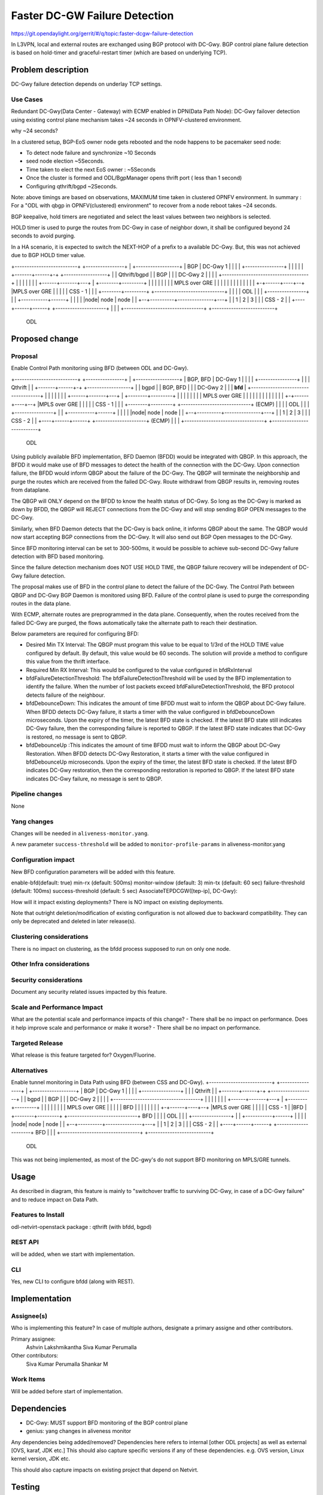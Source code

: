 ==============================
Faster DC-GW Failure Detection
==============================

https://git.opendaylight.org/gerrit/#/q/topic:faster-dcgw-failure-detection

In L3VPN, local and external routes are exchanged using BGP protocol with DC-Gwy. BGP control plane failure
detection is based on hold-timer and graceful-restart timer (which are based on underlying TCP).

Problem description
===================
DC-Gwy failure detection depends on underlay TCP settings.

Use Cases
---------
Redundant DC-Gwy(Data Center - Gateway) with ECMP enabled in DPN(Data Path Node): DC-Gwy failover detection using existing control plane mechanism takes ~24 seconds in OPNFV-clustered environment.

why ~24 seconds?

In a clustered setup, BGP-EoS owner node gets rebooted and the node happens to be pacemaker seed node:

- To detect node failure and synchronize ~10 Seconds
- seed node election ~5Seconds.
- Time taken to elect the next EoS owner : ~5Seconds
- Once the cluster is formed and ODL/BgpManager opens thrift port ( less than 1 second)
- Configuring qthrift/bgpd ~2Seconds.

Note: above timings are based on observations, MAXIMUM time taken in clustered OPNFV environment.
In summary : For a "ODL with qbgp in OPNFV(clustered) environment" to recover from a node reboot takes ~24 seconds.

BGP keepalive, hold timers are negotiated and select the least values between two neighbors is selected.

HOLD timer is used to purge the routes from DC-Gwy in case of neighbor down, it shall be configured beyond 24 seconds to avoid purging.

In a HA scenario, it is expected to switch the NEXT-HOP of a prefix to a available DC-Gwy. But, this was not achieved due to BGP HOLD timer value.

+--------------------------+                +----------------+
|   +------------------+   |     BGP        |   DC-Gwy 1     |
|   |                  |   +----------------+                |
|   |                  |   |                +-------+------+-+  +------------------+
|   |   Qthrift/bgpd   |   |      BGP               |      |    |    DC-Gwy 2      |
|   |                  |   +------------------------------------+                  |
|   |                  |   |                        |      |    +------+-------+---+
|   +--------+---------+   |                        |      |           |       |
|            |             |                    MPLS over GRE          |       |
|            |             |                        |      |           |       |
|            |             |                        |    +-+------+----+--+    |MPLS over GRE
|            |             |                        |    |    CSS - 1     |    |
|   +--------+---------+   +-----------------------------+                |    |
|   |       ODL        |   |                        |    +----------------+    |
|   +-----------+------+   |                        |                          |
|   |node| node | node |   |                     +--+----------+---------------+---+
|   |  1 |   2  |   3  |   |                     |         CSS - 2                 |
|   +----+------+------+   +---------------------+                                 |
|                          |                     +---------------------------------+
+--------------------------+
         ODL


Proposed change
===============

Proposal
--------
Enable Control Path monitoring using BFD (between ODL and DC-Gwy).

+--------------------------+                +----------------+
|   +------------------+   |   BGP, BFD     |   DC-Gwy 1     |
|   |                  |   +----------------+                |
|   |   Qthrift        |   |                +-------+------+-+  +------------------+
|   |   bgpd           |   |    BGP, BFD            |      |    |    DC-Gwy 2      |
|   |   **bfd**        |   +------------------------------------+                  |
|   |                  |   |                        |      |    +------+-------+---+
|   +--------+---------+   |                        |      |           |       |
|            |             |                    MPLS over GRE          |       |
|            |             |                        |      |           |       |
|            |             |                        |    +-+------+----+--+    |MPLS over GRE
|            |             |                        |    |    CSS - 1     |    |
|   +--------+---------+   +-----------------------------+    (ECMP)      |    |
|   |       ODL        |   |                        |    +----------------+    |
|   +-----------+------+   |                        |                          |
|   |node| node | node |   |                     +--+----------+---------------+---+
|   |  1 |   2  |   3  |   |                     |            CSS - 2              |
|   +----+------+------+   +---------------------+            (ECMP)               |
|                          |                     +---------------------------------+
+--------------------------+
         ODL

Using publicly available BFD implementation,  BFD Daemon (BFDD) would be integrated with QBGP. In this approach, the BFDD it would make use of BFD messages to detect the health of the connection with the DC-Gwy.
Upon connection failure, the BFDD would inform QBGP about the failure of the DC-Gwy. The QBGP will terminate the neighborship and purge the routes which are received from the failed DC-Gwy. Route withdrawl from QBGP results in, removing routes from dataplane.

The QBGP will ONLY depend on the BFDD to know the health status of DC-Gwy. So long as the DC-Gwy is marked as down by BFDD, the QBGP will REJECT connections from the DC-Gwy and will stop sending BGP OPEN messages to the DC-Gwy.

Similarly, when BFD Daemon detects that the DC-Gwy is back online, it informs QBGP about the same. The QBGP would now start accepting BGP connections from the DC-Gwy. It will also send out BGP Open messages to the DC-Gwy.

Since BFD monitoring interval can be set to 300-500ms, it would be possible to achieve sub-second DC-Gwy failure detection with BFD based monitoring.

Since the failure detection mechanism does NOT USE HOLD TIME, the QBGP failure recovery will be independent of DC-Gwy failure detection.

The proposal makes use of BFD in the control plane to detect the failure of the DC-Gwy. The Control Path between QBGP and DC-Gwy BGP Daemon is monitored using BFD. Failure of the control plane is used to purge the corresponding routes in the data plane.

With ECMP, alternate routes are preprogrammed in the data plane. Consequently, when the routes received from the failed DC-Gwy are purged, the flows automatically take the alternate path to reach their destination.

Below parameters are required for configuring BFD:

- Desired Min TX Interval: The QBGP must program this value to be equal to 1/3rd of the HOLD TIME value configured by default. By default, this value would be 60 seconds. The solution will provide a method to configure this value from the thrift interface.
- Required Min RX Interval: This would be configured to the value configured in bfdRxInterval
- bfdFailureDetectionThreshold: The bfdFailureDetectionThreshold will be used by the BFD implementation to identify the failure. When the number of lost packets exceed bfdFailureDetectionThreshold, the BFD protocol detects failure of the neighbour.
- bfdDebounceDown:  This indicates the amount of time BFDD must wait to inform the QBGP about DC-Gwy failure. When BFDD detects DC-Gwy failure, it starts a timer with the value configured in bfdDebounceDown microseconds. Upon the expiry of the timer, the latest BFD state is checked. If the latest BFD state still indicates DC-Gwy failure, then the corresponding failure is reported to QBGP. If the latest BFD state indicates that DC-Gwy is restored, no message is sent to QBGP.
- bfdDebounceUp :This indicates the amount of time BFDD must wait to inform the QBGP about DC-Gwy Restoration. When BFDD detects DC-Gwy Restoration, it starts a timer with the value configured in bfdDebounceUp microseconds. Upon the expiry of the timer, the latest BFD state is checked. If the latest BFD indicates DC-Gwy restoration, then the corresponding restoration is reported to QBGP. If the latest BFD state indicates DC-Gwy failure, no message is sent to QBGP.


Pipeline changes
----------------
None

Yang changes
------------
Changes will be needed in ``aliveness-monitor.yang``.

A new parameter ``success-threshold`` will be added to ``monitor-profile-params`` in aliveness-monitor.yang

.. code-block:: none
   :caption: aliveness-monitor.yang
   (optional) : leaf success-threshold { type uint32; } //Number N of missing messages in window to detect failure.

   container bfd-monitor-config {
        config true;
        uses monitor-profile-params;
   }


Configuration impact
---------------------
New BFD configuration parameters will be added with this feature.

enable-bfd(default: true)
min-rx (default: 500ms)
monitor-window (default: 3)
min-tx (default: 60 sec)
failure-threshold (default: 100ms)
success-threshold (default: 5 sec)
AssociateTEPDCGW([tep-ip], DC-Gwy):

How will it impact existing deployments?
There is NO impact on existing deployments.

Note that outright deletion/modification of existing configuration
is not allowed due to backward compatibility. They can only be deprecated
and deleted in later release(s).

Clustering considerations
-------------------------
There is no impact on clustering, as the bfdd process supposed to run on only one node.

Other Infra considerations
--------------------------

Security considerations
-----------------------
Document any security related issues impacted by this feature.

Scale and Performance Impact
----------------------------
What are the potential scale and performance impacts of this change?
- There shall be no impact on performance.
Does it help improve scale and performance or make it worse?
- There shall be no impact on performance.

Targeted Release
-----------------
What release is this feature targeted for?
Oxygen/Fluorine.

Alternatives
------------

Enable tunnel monitoring in Data Path using BFD (between CSS and DC-Gwy).
+--------------------------+                +----------------+
|   +------------------+   |   BGP          |   DC-Gwy 1     |
|   |                  |   +----------------+                |
|   |   Qthrift        |   |                +-------+------+-+  +------------------+
|   |   bgpd           |   |    BGP                 |      |    |    DC-Gwy 2      |
|   |                  |   +------------------------------------+                  |
|   |                  |   |                        |      |    +------+-------+---+
|   +--------+---------+   |                        |      |           |       |
|            |             |                    MPLS over GRE          |       |
|            |             |                    BFD |      |           |       |
|            |             |                        |    +-+------+----+--+    |MPLS over GRE
|            |             |                        |    |    CSS - 1     |    |BFD
|   +--------+---------+   +-----------------------------+   BFD          |    |
|   |       ODL        |   |                        |    +----------------+    |
|   +-----------+------+   |                        |                          |
|   |node| node | node |   |                     +--+----------+---------------+---+
|   |  1 |   2  |   3  |   |                     |         CSS - 2                 |
|   +----+------+------+   +---------------------+                BFD              |
|                          |                     +---------------------------------+
+--------------------------+
         ODL

This was not being implemented, as most of the DC-gwy's do not support BFD monitoring on MPLS/GRE tunnels.

Usage
=====
As described in diagram, this feature is mainly to "switchover traffic to surviving DC-Gwy, in case of a DC-Gwy failure" and to reduce impact on Data Path.

Features to Install
-------------------
odl-netvirt-openstack
package : qthrift (with bfdd, bgpd)


REST API
--------
will be added, when we start with implementation.

CLI
---
Yes, new CLI to configure bfdd (along with REST).


Implementation
==============

Assignee(s)
-----------
Who is implementing this feature? In case of multiple authors, designate a
primary assigne and other contributors.

Primary assignee:
  Ashvin Lakshmikantha
  Siva Kumar Perumalla

Other contributors:
  Siva Kumar Perumalla
  Shankar M


Work Items
----------
Will be added before start of implementation.


Dependencies
============
- DC-Gwy: MUST support BFD monitoring of the BGP control plane
- genius: yang changes in aliveness monitor

Any dependencies being added/removed? Dependencies here refers to internal
[other ODL projects] as well as external [OVS, karaf, JDK etc.] This should
also capture specific versions if any of these dependencies.
e.g. OVS version, Linux kernel version, JDK etc.

This should also capture impacts on existing project that depend on Netvirt.


Testing
=======
Capture details of testing that will need to be added.

Unit Tests
----------

Integration Testsbgp
-----------------

CSIT
----

Documentation Impact
====================
Yes, Documentation impact is there. Contributors to documentation <Ashvin Lakshmikantha, Siva Kumar Perumalla>

References
==========
none.

